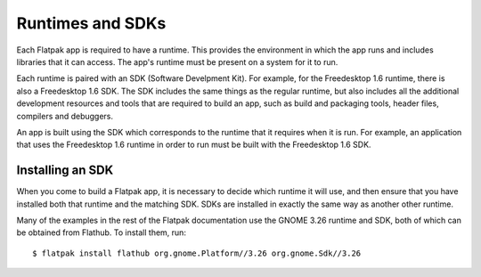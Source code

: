 Runtimes and SDKs
=================

Each Flatpak app is required to have a runtime. This provides the environment in which the app runs and includes libraries that it can access. The app's runtime must be present on a system for it to run.

Each runtime is paired with an SDK (Software Develpment Kit). For example, for the Freedesktop 1.6 runtime, there is also a Freedesktop 1.6 SDK. The SDK includes the same things as the regular runtime, but also includes all the additional development resources and tools that are required to build an app, such as build and packaging tools, header files, compilers and debuggers.

An app is built using the SDK which corresponds to the runtime that it requires when it is run. For example, an application that uses the Freedesktop 1.6 runtime in order to run must be built with the Freedesktop 1.6 SDK.

Installing an SDK
-----------------

When you come to build a Flatpak app, it is necessary to decide which runtime it will use, and then ensure that you have installed both that runtime and the matching SDK. SDKs are installed in exactly the same way as another other runtime.

Many of the examples in the rest of the Flatpak documentation use the GNOME 3.26 runtime and SDK, both of which can be obtained from Flathub. To install them, run::

  $ flatpak install flathub org.gnome.Platform//3.26 org.gnome.Sdk//3.26

